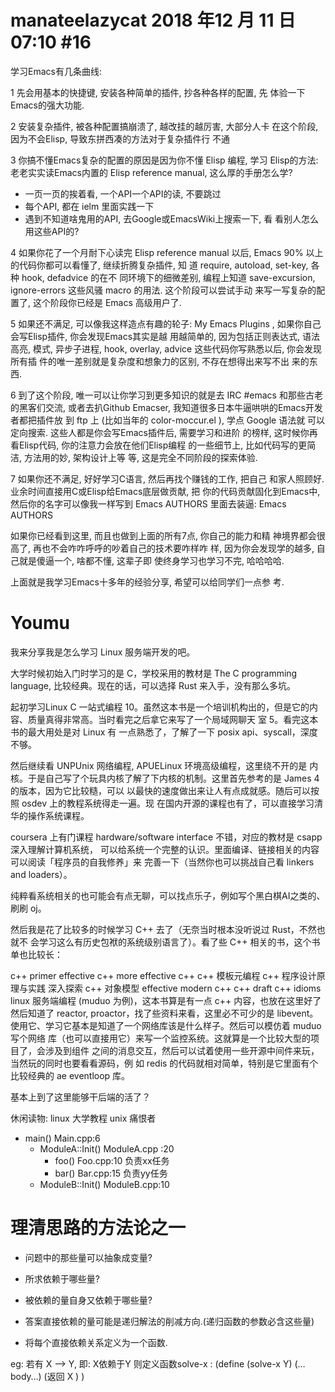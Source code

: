 

* manateelazycat 2018 年12 月 11 日 07:10 #16 

学习Emacs有几条曲线:

1 先会用基本的快捷键, 安装各种简单的插件, 抄各种各样的配置, 先
 体验一下Emacs的强大功能.

2 安装复杂插件, 被各种配置搞崩溃了, 越改挂的越厉害, 大部分人卡
 在这个阶段, 因为不会Elisp, 导致东拼西凑的方法对于复杂插件行
 不通

3 你搞不懂Emacs复杂的配置的原因是因为你不懂 Elisp 编程, 学习
 Elisp的方法: 老老实实读Emacs内置的 Elisp reference
 manual, 这么厚的手册怎么学?

- 一页一页的挨着看, 一个API一个API的读, 不要跳过
- 每个API, 都在 ielm 里面实践一下
- 遇到不知道啥鬼用的API, 去Google或EmacsWiki上搜索一下, 看
 看别人怎么用这些API的?

4 如果你花了一个月耐下心读完 Elisp reference manual 以后,
 Emacs 90% 以上的代码你都可以看懂了, 继续折腾复杂插件, 知
 道 require, autoload, set-key, 各种 hook, defadvice 的在不
 同环境下的细微差别, 编程上知道 save-excursion,
 ignore-errors 这些风骚 macro 的用法. 这个阶段可以尝试手动
 来写一写复杂的配置了, 这个阶段你已经是 Emacs 高级用户了.

5 如果还不满足, 可以像我这样造点有趣的轮子: My Emacs
 Plugins , 如果你自己会写Elisp插件, 你会发现Emacs其实是越
 用越简单的, 因为包括正则表达式, 语法高亮, 模式, 异步子进程,
 hook, overlay, advice 这些代码你写熟悉以后, 你会发现所有插
 件的唯一差别就是复杂度和想象力的区别, 不存在想得出来写不出
 来的东西.

6 到了这个阶段, 唯一可以让你学习到更多知识的就是去 IRC
 #emacs 和那些古老的黑客们交流, 或者去扒Github
 Emacser, 我知道很多日本牛逼哄哄的Emacs开发者都把插件放
 到 ftp 上 (比如当年的 color-moccur.el ), 学点 Google 语法就
 可以定向搜索. 这些人都是你会写Emacs插件后, 需要学习和进阶
 的榜样, 这时候你再看Elisp代码, 你的注意力会放在他们Elisp编程
 的一些细节上, 比如代码写的更简洁, 方法用的妙, 架构设计上等
 等, 这是完全不同阶段的探索体验.

7 如果你还不满足, 好好学习C语言, 然后再找个赚钱的工作, 把自己
 和家人照顾好. 业余时间直接用C或Elisp给Emacs底层做贡献, 把
 你的代码贡献固化到Emacs中, 然后你的名字可以像我一样写到
 Emacs AUTHORS 里面去装逼: Emacs AUTHORS

如果你已经看到这里, 而且也做到上面的所有7点, 你自己的能力和精
神境界都会很高了, 再也不会咋咋呼呼的吵着自己的技术要咋样咋
样, 因为你会发现学的越多, 自己就是傻逼一个, 啥都不懂, 这辈子即
使终身学习也学习不完, 哈哈哈哈.

上面就是我学习Emacs十多年的经验分享, 希望可以给同学们一点参
考.



* Youmu

我来分享我是怎么学习 Linux 服务端开发的吧。

大学时候初始入门时学习的是 C，学校采用的教材是 The C programming language, 比较经典。现在的话，可以选择 Rust 来入手，没有那么多坑。

起初学习Linux C 一站式编程 10。虽然这本书是一个培训机构出的，但是它的内容、质量真得非常高。当时看完之后拿它来写了一个局域网聊天 室 5。看完这本书的最大用处是对 Linux 有 一点熟悉了，了解了一下 posix api、syscall，深度不够。

然后继续看 UNPUnix 网络编程, APUELinux 环境高级编程，这里绕不开的是 内核。于是自己写了个玩具内核了解了下内核的机制。这里首先参考的是 James 4 的版本，因为它比较糙，可以 以最快的速度做出来让人有点成就感。随后可以按照 osdev 上的教程系统得走一遍。现 在国内开源的课程也有了，可以直接学习清华的操作系统课程。

coursera 上有门课程 hardware/software interface 不错，对应的教材是 csapp深入理解计算机系统， 可以给系统一个完整的认识。里面编译、链接相关的内容可以阅读「程序员的自我修养」来 完善一下（当然你也可以挑战自己看 linkers and loaders）。

纯粹看系统相关的也可能会有点无聊，可以找点乐子，例如写个黑白棋AI之类的、刷刷 oj。

然后我是花了比较多的时候学习 C++ 去了（无奈当时根本没听说过 Rust，不然也就不 会学习这么有历史包袱的系统级别语言了）。看了些 C++ 相关的书，这个书单也比较长：

c++ primer
effective c++
more effective c++
c++ 模板元编程
c++ 程序设计原理与实践
深入探索 c++ 对象模型
effective modern c++
c++ draft
c++ idioms
linux 服务端编程 (muduo 为例)，这本书算是有一点 c++ 内容，也放在这里好了
然后知道了 reactor, proactor，找了些资料来看，这里必不可少的是 libevent。 使用它、学习它基本是知道了一个网络库该是什么样子。然后可以模仿着 muduo 写个网络 库（也可以直接用它）来写一个监控系统。这就算是一个比较大型的项目了，会涉及到组件 之间的消息交互，然后可以试着使用一些开源中间件来玩，当然玩的同时也要看看源码，例 如 redis 的代码就相对简单，特别是它里面有个比较经典的 ae eventloop 库。

基本上到了这里能够干后端的活了？

休闲读物:
linux 大学教程
unix 痛恨者






- main()                  Main.cpp:6      
 - ModuleA::Init()      ModuleA.cpp :20
  - foo()                  Foo.cpp:10      负责xx任务
  - bar()                  Bar.cpp:15      负责yy任务 
 - ModuleB::Init()      ModuleB.cpp:10

* 理清思路的方法论之一

- 问题中的那些量可以抽象成变量?
- 所求依赖于哪些量?
- 被依赖的量自身又依赖于哪些量?

- 答案直接依赖的量可能是递归解法的削减方向.(递归函数的参数必含这些量)
- 将每个直接依赖关系定义为一个函数.

eg: 若有 X --> Y, 即: X依赖于Y  
则定义函数solve-x : 
(define (solve-x  Y)
(...body...)
(返回 X )
)
